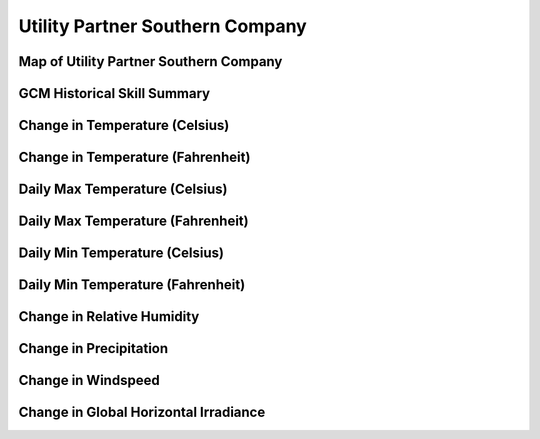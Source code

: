 ################################
Utility Partner Southern Company
################################


Map of Utility Partner Southern Company
=======================================

.. image:: ../_static/region_maps/map_southern_company.png

GCM Historical Skill Summary
============================

.. raw:: html
   :file: ../_static/skill_tables/skill_southern_company.html


Change in Temperature (Celsius)
===============================

.. raw:: html
   :file: ../_static/trend_plots/southern_company_t2m.html

Change in Temperature (Fahrenheit)
==================================

.. raw:: html
   :file: ../_static/trend_plots/southern_company_t2m_degf.html

Daily Max Temperature (Celsius)
===============================

.. raw:: html
   :file: ../_static/trend_plots/southern_company_t2m_max.html

Daily Max Temperature (Fahrenheit)
==================================

.. raw:: html
   :file: ../_static/trend_plots/southern_company_t2m_max_degf.html

Daily Min Temperature (Celsius)
===============================

.. raw:: html
   :file: ../_static/trend_plots/southern_company_t2m_min.html

Daily Min Temperature (Fahrenheit)
==================================

.. raw:: html
   :file: ../_static/trend_plots/southern_company_t2m_min_degf.html

Change in Relative Humidity
===========================

.. raw:: html
   :file: ../_static/trend_plots/southern_company_rh.html

Change in Precipitation
=======================

.. raw:: html
   :file: ../_static/trend_plots/southern_company_pr.html

Change in Windspeed
===================

.. raw:: html
   :file: ../_static/trend_plots/southern_company_ws100m.html

Change in Global Horizontal Irradiance
======================================

.. raw:: html
   :file: ../_static/trend_plots/southern_company_ghi.html
